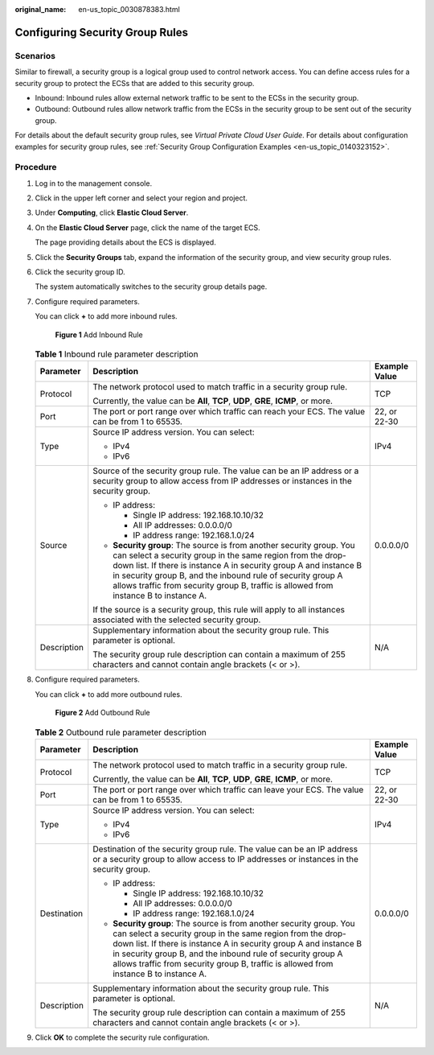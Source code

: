 :original_name: en-us_topic_0030878383.html

.. _en-us_topic_0030878383:

Configuring Security Group Rules
================================

Scenarios
---------

Similar to firewall, a security group is a logical group used to control network access. You can define access rules for a security group to protect the ECSs that are added to this security group.

-  Inbound: Inbound rules allow external network traffic to be sent to the ECSs in the security group.
-  Outbound: Outbound rules allow network traffic from the ECSs in the security group to be sent out of the security group.

For details about the default security group rules, see *Virtual Private Cloud User Guide*. For details about configuration examples for security group rules, see :ref:`Security Group Configuration Examples <en-us_topic_0140323152>`.

Procedure
---------

#. Log in to the management console.

#. Click |image1| in the upper left corner and select your region and project.

#. Under **Computing**, click **Elastic Cloud Server**.

#. On the **Elastic Cloud Server** page, click the name of the target ECS.

   The page providing details about the ECS is displayed.

#. Click the **Security Groups** tab, expand the information of the security group, and view security group rules.

#. Click the security group ID.

   The system automatically switches to the security group details page.

#. Configure required parameters.

   You can click **+** to add more inbound rules.


   .. figure:: /_static/images/en-us_image_0000001865662817.png
      :alt: **Figure 1** Add Inbound Rule

      **Figure 1** Add Inbound Rule

   .. table:: **Table 1** Inbound rule parameter description

      +-----------------------+---------------------------------------------------------------------------------------------------------------------------------------------------------------------------------------------------------------------------------------------------------------------------------------------------------------------------------------------------------------+-----------------------+
      | Parameter             | Description                                                                                                                                                                                                                                                                                                                                                   | Example Value         |
      +=======================+===============================================================================================================================================================================================================================================================================================================================================================+=======================+
      | Protocol              | The network protocol used to match traffic in a security group rule.                                                                                                                                                                                                                                                                                          | TCP                   |
      |                       |                                                                                                                                                                                                                                                                                                                                                               |                       |
      |                       | Currently, the value can be **All**, **TCP**, **UDP**, **GRE**, **ICMP**, or more.                                                                                                                                                                                                                                                                            |                       |
      +-----------------------+---------------------------------------------------------------------------------------------------------------------------------------------------------------------------------------------------------------------------------------------------------------------------------------------------------------------------------------------------------------+-----------------------+
      | Port                  | The port or port range over which traffic can reach your ECS. The value can be from 1 to 65535.                                                                                                                                                                                                                                                               | 22, or 22-30          |
      +-----------------------+---------------------------------------------------------------------------------------------------------------------------------------------------------------------------------------------------------------------------------------------------------------------------------------------------------------------------------------------------------------+-----------------------+
      | Type                  | Source IP address version. You can select:                                                                                                                                                                                                                                                                                                                    | IPv4                  |
      |                       |                                                                                                                                                                                                                                                                                                                                                               |                       |
      |                       | -  IPv4                                                                                                                                                                                                                                                                                                                                                       |                       |
      |                       | -  IPv6                                                                                                                                                                                                                                                                                                                                                       |                       |
      +-----------------------+---------------------------------------------------------------------------------------------------------------------------------------------------------------------------------------------------------------------------------------------------------------------------------------------------------------------------------------------------------------+-----------------------+
      | Source                | Source of the security group rule. The value can be an IP address or a security group to allow access from IP addresses or instances in the security group.                                                                                                                                                                                                   | 0.0.0.0/0             |
      |                       |                                                                                                                                                                                                                                                                                                                                                               |                       |
      |                       | -  IP address:                                                                                                                                                                                                                                                                                                                                                |                       |
      |                       |                                                                                                                                                                                                                                                                                                                                                               |                       |
      |                       |    -  Single IP address: 192.168.10.10/32                                                                                                                                                                                                                                                                                                                     |                       |
      |                       |    -  All IP addresses: 0.0.0.0/0                                                                                                                                                                                                                                                                                                                             |                       |
      |                       |    -  IP address range: 192.168.1.0/24                                                                                                                                                                                                                                                                                                                        |                       |
      |                       |                                                                                                                                                                                                                                                                                                                                                               |                       |
      |                       | -  **Security group**: The source is from another security group. You can select a security group in the same region from the drop-down list. If there is instance A in security group A and instance B in security group B, and the inbound rule of security group A allows traffic from security group B, traffic is allowed from instance B to instance A. |                       |
      |                       |                                                                                                                                                                                                                                                                                                                                                               |                       |
      |                       | If the source is a security group, this rule will apply to all instances associated with the selected security group.                                                                                                                                                                                                                                         |                       |
      +-----------------------+---------------------------------------------------------------------------------------------------------------------------------------------------------------------------------------------------------------------------------------------------------------------------------------------------------------------------------------------------------------+-----------------------+
      | Description           | Supplementary information about the security group rule. This parameter is optional.                                                                                                                                                                                                                                                                          | N/A                   |
      |                       |                                                                                                                                                                                                                                                                                                                                                               |                       |
      |                       | The security group rule description can contain a maximum of 255 characters and cannot contain angle brackets (< or >).                                                                                                                                                                                                                                       |                       |
      +-----------------------+---------------------------------------------------------------------------------------------------------------------------------------------------------------------------------------------------------------------------------------------------------------------------------------------------------------------------------------------------------------+-----------------------+

#. Configure required parameters.

   You can click **+** to add more outbound rules.


   .. figure:: /_static/images/en-us_image_0000001865582629.png
      :alt: **Figure 2** Add Outbound Rule

      **Figure 2** Add Outbound Rule

   .. table:: **Table 2** Outbound rule parameter description

      +-----------------------+---------------------------------------------------------------------------------------------------------------------------------------------------------------------------------------------------------------------------------------------------------------------------------------------------------------------------------------------------------------+-----------------------+
      | Parameter             | Description                                                                                                                                                                                                                                                                                                                                                   | Example Value         |
      +=======================+===============================================================================================================================================================================================================================================================================================================================================================+=======================+
      | Protocol              | The network protocol used to match traffic in a security group rule.                                                                                                                                                                                                                                                                                          | TCP                   |
      |                       |                                                                                                                                                                                                                                                                                                                                                               |                       |
      |                       | Currently, the value can be **All**, **TCP**, **UDP**, **GRE**, **ICMP**, or more.                                                                                                                                                                                                                                                                            |                       |
      +-----------------------+---------------------------------------------------------------------------------------------------------------------------------------------------------------------------------------------------------------------------------------------------------------------------------------------------------------------------------------------------------------+-----------------------+
      | Port                  | The port or port range over which traffic can leave your ECS. The value can be from 1 to 65535.                                                                                                                                                                                                                                                               | 22, or 22-30          |
      +-----------------------+---------------------------------------------------------------------------------------------------------------------------------------------------------------------------------------------------------------------------------------------------------------------------------------------------------------------------------------------------------------+-----------------------+
      | Type                  | Source IP address version. You can select:                                                                                                                                                                                                                                                                                                                    | IPv4                  |
      |                       |                                                                                                                                                                                                                                                                                                                                                               |                       |
      |                       | -  IPv4                                                                                                                                                                                                                                                                                                                                                       |                       |
      |                       | -  IPv6                                                                                                                                                                                                                                                                                                                                                       |                       |
      +-----------------------+---------------------------------------------------------------------------------------------------------------------------------------------------------------------------------------------------------------------------------------------------------------------------------------------------------------------------------------------------------------+-----------------------+
      | Destination           | Destination of the security group rule. The value can be an IP address or a security group to allow access to IP addresses or instances in the security group.                                                                                                                                                                                                | 0.0.0.0/0             |
      |                       |                                                                                                                                                                                                                                                                                                                                                               |                       |
      |                       | -  IP address:                                                                                                                                                                                                                                                                                                                                                |                       |
      |                       |                                                                                                                                                                                                                                                                                                                                                               |                       |
      |                       |    -  Single IP address: 192.168.10.10/32                                                                                                                                                                                                                                                                                                                     |                       |
      |                       |    -  All IP addresses: 0.0.0.0/0                                                                                                                                                                                                                                                                                                                             |                       |
      |                       |    -  IP address range: 192.168.1.0/24                                                                                                                                                                                                                                                                                                                        |                       |
      |                       |                                                                                                                                                                                                                                                                                                                                                               |                       |
      |                       | -  **Security group**: The source is from another security group. You can select a security group in the same region from the drop-down list. If there is instance A in security group A and instance B in security group B, and the inbound rule of security group A allows traffic from security group B, traffic is allowed from instance B to instance A. |                       |
      +-----------------------+---------------------------------------------------------------------------------------------------------------------------------------------------------------------------------------------------------------------------------------------------------------------------------------------------------------------------------------------------------------+-----------------------+
      | Description           | Supplementary information about the security group rule. This parameter is optional.                                                                                                                                                                                                                                                                          | N/A                   |
      |                       |                                                                                                                                                                                                                                                                                                                                                               |                       |
      |                       | The security group rule description can contain a maximum of 255 characters and cannot contain angle brackets (< or >).                                                                                                                                                                                                                                       |                       |
      +-----------------------+---------------------------------------------------------------------------------------------------------------------------------------------------------------------------------------------------------------------------------------------------------------------------------------------------------------------------------------------------------------+-----------------------+

#. Click **OK** to complete the security rule configuration.

.. |image1| image:: /_static/images/en-us_image_0210779229.png
